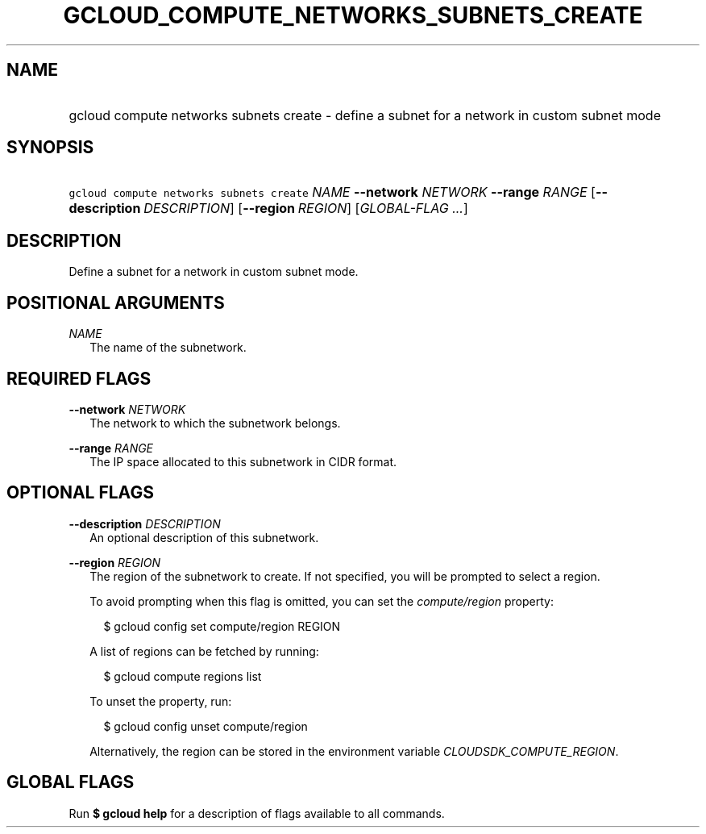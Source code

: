 
.TH "GCLOUD_COMPUTE_NETWORKS_SUBNETS_CREATE" 1



.SH "NAME"
.HP
gcloud compute networks subnets create \- define a subnet for a network in custom subnet mode



.SH "SYNOPSIS"
.HP
\f5gcloud compute networks subnets create\fR \fINAME\fR \fB\-\-network\fR \fINETWORK\fR \fB\-\-range\fR \fIRANGE\fR [\fB\-\-description\fR\ \fIDESCRIPTION\fR] [\fB\-\-region\fR\ \fIREGION\fR] [\fIGLOBAL\-FLAG\ ...\fR]


.SH "DESCRIPTION"

Define a subnet for a network in custom subnet mode.



.SH "POSITIONAL ARGUMENTS"

\fINAME\fR
.RS 2m
The name of the subnetwork.


.RE

.SH "REQUIRED FLAGS"

\fB\-\-network\fR \fINETWORK\fR
.RS 2m
The network to which the subnetwork belongs.

.RE
\fB\-\-range\fR \fIRANGE\fR
.RS 2m
The IP space allocated to this subnetwork in CIDR format.


.RE

.SH "OPTIONAL FLAGS"

\fB\-\-description\fR \fIDESCRIPTION\fR
.RS 2m
An optional description of this subnetwork.

.RE
\fB\-\-region\fR \fIREGION\fR
.RS 2m
The region of the subnetwork to create. If not specified, you will be prompted
to select a region.

To avoid prompting when this flag is omitted, you can set the
\f5\fIcompute/region\fR\fR property:

.RS 2m
$ gcloud config set compute/region REGION
.RE

A list of regions can be fetched by running:

.RS 2m
$ gcloud compute regions list
.RE

To unset the property, run:

.RS 2m
$ gcloud config unset compute/region
.RE

Alternatively, the region can be stored in the environment variable
\f5\fICLOUDSDK_COMPUTE_REGION\fR\fR.


.RE

.SH "GLOBAL FLAGS"

Run \fB$ gcloud help\fR for a description of flags available to all commands.
